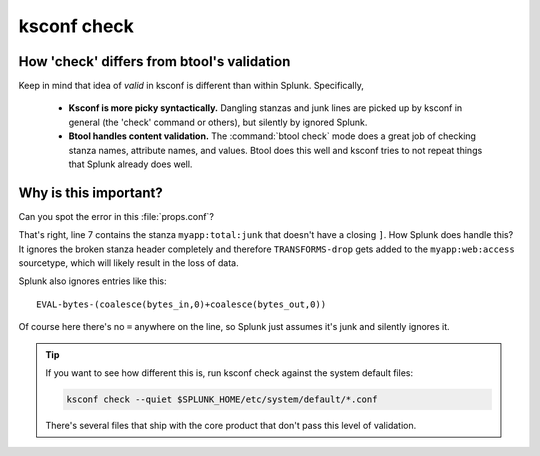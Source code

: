 .. _ksconf_cmd_check:

ksconf check
============


..  argparse::
    :module: ksconf.__main__
    :func: build_cli_parser
    :path: check
    :nodefault:


..  seealso:: Pre-commit hooks

    See :ref:`ksconf_pre_commit` for more information about how the ``check`` command can be easily
    integrated in your git workflow.


How 'check' differs from btool's validation
--------------------------------------------

Keep in mind that idea of *valid* in ksconf is different than within Splunk.  Specifically,

 -  **Ksconf is more picky syntactically.**  Dangling stanzas and junk lines are picked up by
    ksconf in general (the 'check' command or others), but silently by ignored Splunk.
 -  **Btool handles content validation.** The :command:`btool check` mode does a great job of checking
    stanza names, attribute names, and values.  Btool does this well and ksconf tries to not repeat
    things that Splunk already does well.


.. _why_check:

Why is this important?
----------------------

Can you spot the error in this :file:`props.conf`?

..  code-block:: text
    :linenos:

    [myapp:web:access]
    TIME_PREFIX = \[
    SHOULD_LINEMERGE = false
    category = Web
    REPORT-access = access-extractions

    [myapp:total:junk
    TRANSFORMS-drop = drop-all


That's right, line 7 contains the stanza ``myapp:total:junk`` that doesn't have a closing ``]``.
How Splunk does handle this?  It ignores the broken stanza header completely and therefore ``TRANSFORMS-drop`` gets added
to the ``myapp:web:access`` sourcetype, which will likely result in the loss of data.


Splunk also ignores entries like this:

::

    EVAL-bytes-(coalesce(bytes_in,0)+coalesce(bytes_out,0))

Of course here there's no ``=`` anywhere on the line, so Splunk just assumes it's junk and silently
ignores it.

..  tip::

    If you want to see how different this is, run ksconf check against the system default files:

    ..  code-block:: sh

        ksconf check --quiet $SPLUNK_HOME/etc/system/default/*.conf

    There's several files that ship with the core product that don't pass this level of validation.
